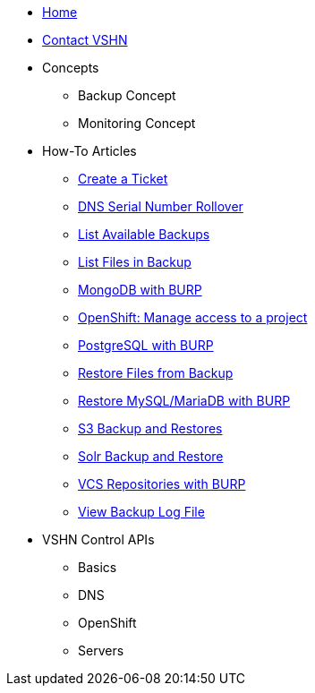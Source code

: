* xref:index.adoc[Home]

* xref:contact.adoc[Contact VSHN]

* Concepts
** Backup Concept
** Monitoring Concept

* How-To Articles
** xref:create_ticket.adoc[Create a Ticket]
** xref:dns_serial_number_rollover.adoc[DNS Serial Number Rollover]
** xref:list_available_backups.adoc[List Available Backups]
** xref:list_files_backup.adoc[List Files in Backup]
** xref:mongodb_burp.adoc[MongoDB with BURP]
** xref:openshift_project_access.adoc[OpenShift: Manage access to a project]
** xref:postgresql_burp.adoc[PostgreSQL with BURP]
** xref:restore_from_backup.adoc[Restore Files from Backup]
** xref:restore_mysql_burp.adoc[Restore MySQL/MariaDB with BURP]
** xref:s3_backup_restores.adoc[S3 Backup and Restores]
** xref:solr_backup_restore.adoc[Solr Backup and Restore]
** xref:vcs_repos_burp.adoc[VCS Repositories with BURP]
** xref:view_backup_log_file.adoc[View Backup Log File]

* VSHN Control APIs
** Basics
** DNS
** OpenShift
** Servers
